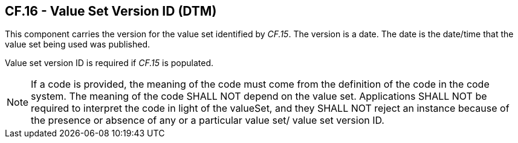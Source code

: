 == CF.16 - Value Set Version ID (DTM)

[datatype-definition]
This component carries the version for the value set identified by _CF.15_. The version is a date. The date is the date/time that the value set being used was published.

Value set version ID is required if _CF.15_ is populated.

[NOTE]
If a code is provided, the meaning of the code must come from the definition of the code in the code system. The meaning of the code SHALL NOT depend on the value set. Applications SHALL NOT be required to interpret the code in light of the valueSet, and they SHALL NOT reject an instance because of the presence or absence of any or a particular value set/ value set version ID.

